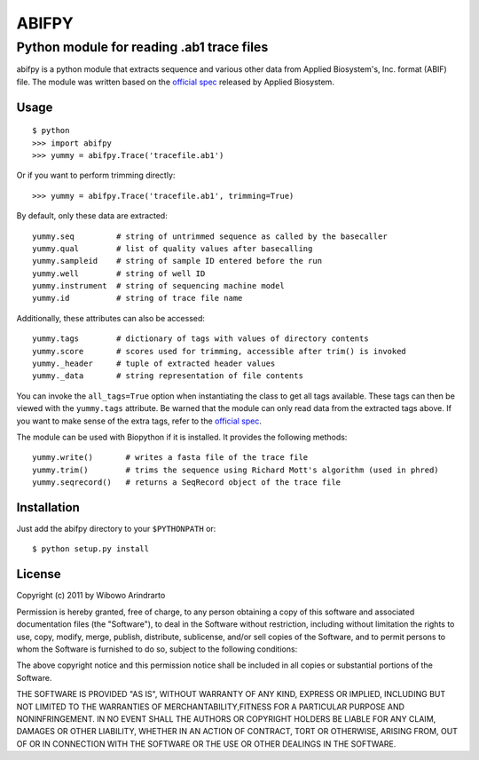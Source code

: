 ======
ABIFPY
======

------------------------------------------
Python module for reading .ab1 trace files
------------------------------------------

abifpy is a python module that extracts sequence and various other data from
Applied Biosystem's, Inc. format (ABIF) file. The module was written based on
the `official spec`_ released by Applied Biosystem.

Usage
=====

::

    $ python
    >>> import abifpy
    >>> yummy = abifpy.Trace('tracefile.ab1')

Or if you want to perform trimming directly: ::
    
    >>> yummy = abifpy.Trace('tracefile.ab1', trimming=True)

By default, only these data are extracted: ::

    yummy.seq         # string of untrimmed sequence as called by the basecaller
    yummy.qual        # list of quality values after basecalling
    yummy.sampleid    # string of sample ID entered before the run
    yummy.well        # string of well ID
    yummy.instrument  # string of sequencing machine model
    yummy.id          # string of trace file name

Additionally, these attributes can also be accessed: ::

    yummy.tags        # dictionary of tags with values of directory contents
    yummy.score       # scores used for trimming, accessible after trim() is invoked
    yummy._header     # tuple of extracted header values
    yummy._data       # string representation of file contents

You can invoke the ``all_tags=True`` option when instantiating the class to get
all tags available. These tags can then be viewed with the ``yummy.tags``
attribute. Be warned that the module can only read data from the extracted tags
above. If you want to make sense of the extra tags, refer to the `official
spec`_. 

The module can be used with Biopython if it is installed. It provides the
following methods::

    yummy.write()       # writes a fasta file of the trace file
    yummy.trim()        # trims the sequence using Richard Mott's algorithm (used in phred)
    yummy.seqrecord()   # returns a SeqRecord object of the trace file

Installation
============

Just add the abifpy directory to your ``$PYTHONPATH`` or::

    $ python setup.py install

License
=======

Copyright (c) 2011 by Wibowo Arindrarto

Permission is hereby granted, free of charge, to any person obtaining a copy of
this software and associated documentation files (the "Software"), to deal in
the Software without restriction, including without limitation the rights to
use, copy, modify, merge, publish, distribute, sublicense, and/or sell copies of
the Software, and to permit persons to whom the Software is furnished to do so,
subject to the following conditions:

The above copyright notice and this permission notice shall be included in all
copies or substantial portions of the Software.

THE SOFTWARE IS PROVIDED "AS IS", WITHOUT WARRANTY OF ANY KIND, EXPRESS OR
IMPLIED, INCLUDING BUT NOT LIMITED TO THE WARRANTIES OF MERCHANTABILITY,FITNESS
FOR A PARTICULAR PURPOSE AND NONINFRINGEMENT. IN NO EVENT SHALL THE AUTHORS OR
COPYRIGHT HOLDERS BE LIABLE FOR ANY CLAIM, DAMAGES OR OTHER LIABILITY, WHETHER
IN AN ACTION OF CONTRACT, TORT OR OTHERWISE, ARISING FROM, OUT OF OR IN
CONNECTION WITH THE SOFTWARE OR THE USE OR OTHER DEALINGS IN THE SOFTWARE.

.. _official spec: http://www.appliedbiosystems.com/support/software_community/ABIF_File_Format.pdf
